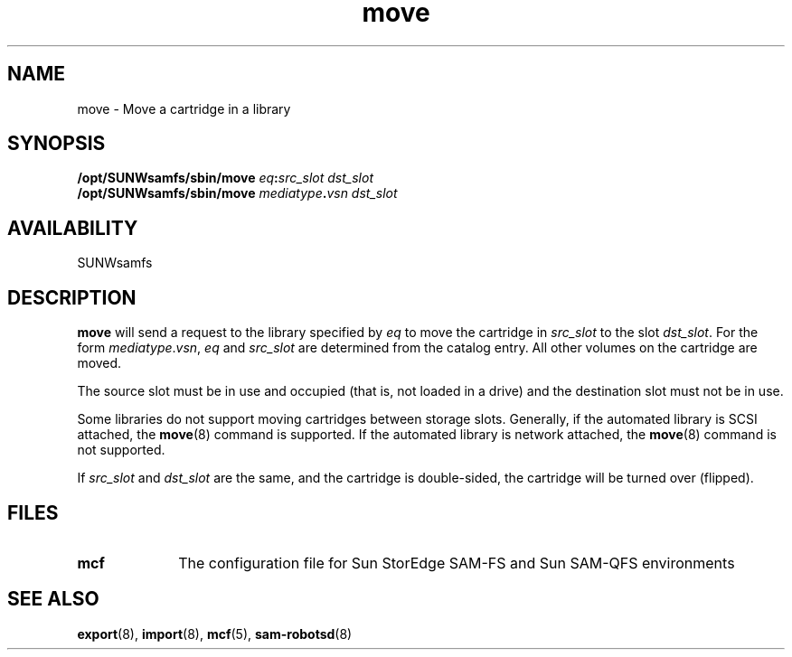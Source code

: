 .\" $Revision: 1.17 $
.ds ]W Sun Microsystems
.\" SAM-QFS_notice_begin
.\"
.\" CDDL HEADER START
.\"
.\" The contents of this file are subject to the terms of the
.\" Common Development and Distribution License (the "License").
.\" You may not use this file except in compliance with the License.
.\"
.\" You can obtain a copy of the license at pkg/OPENSOLARIS.LICENSE
.\" or http://www.opensolaris.org/os/licensing.
.\" See the License for the specific language governing permissions
.\" and limitations under the License.
.\"
.\" When distributing Covered Code, include this CDDL HEADER in each
.\" file and include the License file at pkg/OPENSOLARIS.LICENSE.
.\" If applicable, add the following below this CDDL HEADER, with the
.\" fields enclosed by brackets "[]" replaced with your own identifying
.\" information: Portions Copyright [yyyy] [name of copyright owner]
.\"
.\" CDDL HEADER END
.\"
.\" Copyright 2009 Sun Microsystems, Inc.  All rights reserved.
.\" Use is subject to license terms.
.\"
.\" SAM-QFS_notice_end
.TH move 8 "30 Nov 2000"
.SH NAME
move \- Move a cartridge in a library
.SH SYNOPSIS
.B /opt/SUNWsamfs/sbin/move 
.IB eq : src_slot
.I dst_slot
.br
.B /opt/SUNWsamfs/sbin/move 
.IB mediatype . vsn
.I dst_slot
.SH AVAILABILITY
SUNWsamfs
.SH DESCRIPTION
.LP
.B move
will send a request to the library specified by
.I eq
to move the cartridge in
.I src_slot
to the slot
.IR dst_slot .
For the form
.IR mediatype . vsn ,
.I eq
and
.I src_slot
are determined from the catalog entry.  All other volumes on the cartridge
are moved.
.LP
The source slot must be in use and occupied (that is, not loaded in a drive)
and the destination slot must not be in use.
.PP
Some libraries do not support
moving cartridges between storage slots.
Generally, if the automated library is SCSI attached,
the \fBmove\fR(8) command is supported.  If the automated library is 
network attached, the \fBmove\fR(8) command is not supported.  
.LP
If
.I src_slot
and
.I dst_slot
are the same, and the cartridge is double-sided, the cartridge will be
turned over (flipped).
.LP
.SH FILES
.TP 10
.B mcf
The configuration file for
Sun StorEdge \%SAM-FS and Sun \%SAM-QFS environments
.SH SEE ALSO
.BR export (8),
.BR import (8),
.BR mcf (5),
.BR sam-robotsd (8)
